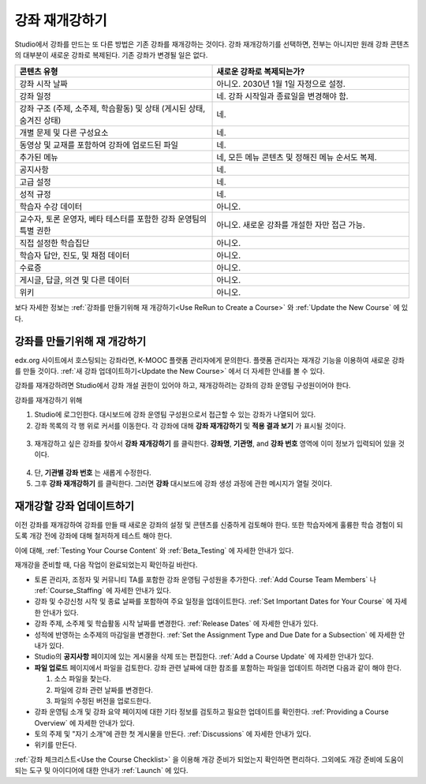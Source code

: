 .. _Rerun a Course:

###################
강좌 재개강하기
###################

Studio에서 강좌를 만드는 또 다른 방법은 기존 강좌를 재개강하는 것이다. 강좌 재개강하기를 선택하면, 전부는 아니지만 원래 강좌 콘텐츠의 대부분이 새로운 강좌로 복제된다. 기존 강좌가 변경될 일은 없다.

.. list-table::
   :widths: 45 45
   :header-rows: 1

   * - 콘텐츠 유형
     - 새로운 강좌로 복제되는가?
   * - 강좌 시작 날짜
     - 아니오. 2030년 1월 1일 자정으로 설정.
   * - 강좌 일정
     - 네. 강좌 시작일과 종료일을 변경해야 함. 
   * - 강좌 구조 (주제, 소주제, 학습활동) 및 상태 (게시된 상태, 숨겨진 상태)
     - 네.
   * - 개별 문제 및 다른 구성요소
     - 네.
   * - 동영상 및 교재를 포함하여 강좌에 업로드된 파일
     - 네.
   * - 추가된 메뉴
     - 네, 모든 메뉴 콘텐츠 및 정해진 메뉴 순서도 복제.
   * - 공지사항
     - 네.
   * - 고급 설정
     - 네.
   * - 성적 규정
     - 네.
   * - 학습자 수강 데이터
     - 아니오.
   * - 교수자, 토론 운영자, 베타 테스터를 포함한 강좌 운영팀의 특별 권한
     - 아니오. 새로운 강좌를 개설한 자만 접근 가능.
   * - 직접  설정한  학습집단 
     - 아니오.
   * - 학습자 답안, 진도, 및 채점 데이터
     - 아니오.
   * - 수료증
     - 아니오.
   * - 게시글, 답글, 의견 및 다른 데이터
     - 아니오.
   * - 위키
     - 아니오.

보다 자세한 정보는 :ref:`강좌를 만들기위해 재 개강하기<Use ReRun to Create a Course>` 와
:ref:`Update the New Course` 에 있다.

.. _Use ReRun to Create a Course:

********************************************
강좌를 만들기위해 재 개강하기
********************************************

edx.org 사이트에서 호스팅되는 강좌라면, K-MOOC 플랫폼 관리자에게 문의한다. 플랫폼 관리자는 재개강 기능을 이용하여 새로운 강좌를 만들 것이다. :ref:`새 강좌 업데이트하기<Update the New Course>` 에서 더 자세한 안내를 볼 수 있다.

강좌를 재개강하려면 Studio에서 강좌 개설 권한이 있어야 하고, 재개강하려는 강좌의 강좌 운영팀 구성원이어야 한다. 
  
강좌를 재개강하기 위해 

#. Studio에 로그인한다. 대시보드에 강좌 운영팀 구성원으로서 접근할 수 있는 강좌가 나열되어 있다. 

#. 강좌 목록의 각 행 위로 커서를 이동한다. 각 강좌에 대해 **강좌 재개강하기** 및 **적용 결과 보기** 가 표시될 것이다. 

  .. image:: ../../../shared/building_and_running_chapters/Images/Rerun_link.png
     :alt: A course listed on the dashboard with the Re-run Course and View 
           Live options shown 

3. 재개강하고 싶은 강좌를 찾아서 **강좌 재개강하기** 를 클릭한다. 
   **강좌명**, **기관명**, and **강좌 번호** 영역에 이미 정보가 입력되어 있을 것이다. 

  .. image:: ../../../shared/building_and_running_chapters/Images/rerun_course_info.png
     :alt: The course creation page for a rerun, with the course name, 
           organization, and course number supplied

4. 단, **기관별 강좌 번호** 는 새롭게 수정한다. 
   
5. 그후 **강좌 재개강하기** 를 클릭한다. 그러면 **강좌** 대시보드에 강좌 생성 과정에 관한 메시지가 열릴 것이다.

.. _Update the New Course:

********************************************
재개강할 강좌 업데이트하기
********************************************

이전 강좌를 재개강하여 강좌를 만들 때 새로운 강좌의 설정 및 콘텐츠를 신중하게 검토해야 한다. 또한 학습자에게 훌륭한 학습 경험이 되도록 개강 전에 강좌에 대해 철저하게 테스트 해야 한다. 

이에 대해, :ref:`Testing Your Course Content` 와 :ref:`Beta_Testing` 에 자세한 안내가 있다.

재개강을 준비할 때, 다음 작업이 완료되었는지 확인하길 바란다.  

* 토론 관리자, 조정자 및 커뮤니티 TA를 포함한 강좌 운영팀 구성원을 추가한다.  :ref:`Add Course Team Members` 나
  :ref:`Course_Staffing` 에 자세한 안내가 있다. 
  
* 강좌 및 수강신청 시작 및 종료 날짜를 포함하여 주요 일정을 업데이트한다. :ref:`Set Important Dates for Your Course` 에 자세한 안내가 있다. 

* 강좌 주제, 소주제 및 학습활동 시작 날짜를 변경한다. 
  :ref:`Release Dates` 에 자세한 안내가 있다. 

* 성적에 반영하는 소주제의 마감일을 변경한다. 
  :ref:`Set the Assignment Type and Due Date for a Subsection` 에 자세한 안내가 있다. 

* Studio의 **공지사항** 페이지에 있는 게시물을 삭제 또는 편집한다. :ref:`Add
  a Course Update` 에 자세한 안내가 있다. 

* **파일 업로드**  페이지에서 파일을 검토한다. 강좌 관련 날짜에 대한 참조를 포함하는 파일을 업데이트 하려면 다음과 같이 해야 한다.
  
  #. 소스 파일을 찾는다.
  #. 파일에 강좌 관련 날짜를 변경한다.
  #. 파일의 수정된 버전을 업로드한다.
  
  .. 참고:: 수정된 파일을 업로드할 때 동일한 파일 이름을 사용하는 경우, 강좌 구성요소 및 학습자료에서 해당 파일에 대한 링크가 수정된 파일로 연결될 것이다. 그러나 파일 이름을 변경한 다음 그것을 업로드 하는 경우, 원래 파일 이름에 대한 모든 링크를 또한 업데이트 해야 한다.  이와 관련해서는 :ref:`Add Course Handouts`
   또는 :ref:`Add a Link to a File` 에 자세한 안내가 있다. 

* 강좌 운영팀 소개 및 강좌 요약 페이지에 대한 기타 정보를 검토하고 필요한 업데이트를 확인한다. :ref:`Providing a Course Overview` 에 자세한 안내가 있다. 

* 토의 주제 및 "자기 소개"에 관한 첫 게시물을 만든다. :ref:`Discussions` 에 자세한 안내가 있다. 

* 위키를 만든다.
  
:ref:`강좌 체크리스트<Use the Course Checklist>` 을 이용해 개강 준비가 되었는지 확인하면 편리하다. 그외에도 개강 준비에 도움이 되는 도구 및 아이디어에 대한 안내가 :ref:`Launch` 에 있다.

.. _edge.edx.org: http://edge.edx.org
.. _edx.org: http://edx.org
